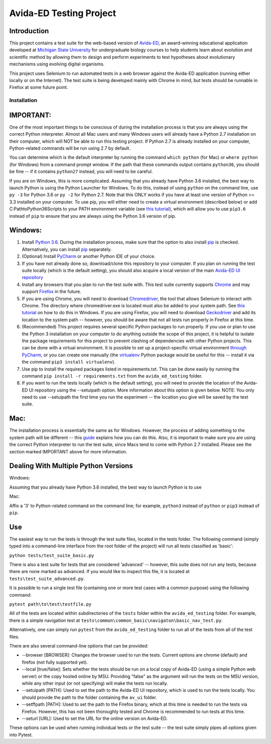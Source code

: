 ========================
Avida-ED Testing Project
========================

Introduction
------------
This project contains a test suite for the web-based version of Avida-ED_, an award-winning educational application developed at `Michigan State University`_ for undergraduate biology courses to help students learn about evolution and scientific method by allowing them to design and perform experiments to test hypotheses about evolutionary mechanisms using evolving digital organisms.

.. _Avida-ED: https://avida-ed.msu.edu/
.. _`Michigan State University`: https://msu.edu/

This project uses Selenium to run automated tests in a web browser against the Avida-ED application (running either locally or on the Internet). The test suite is being developed mainly with Chrome in mind, but tests should be runnable in Firefox at some future point.

Installation
============

IMPORTANT:
----------
One of the most important things to be conscious of during the installation process is that you are always using the correct Python interpreter. Almost all Mac users and many Windows users will already have a Python 2.7 installation on their computer, which will NOT be able to run this testing project. If Python 2.7 is already installed on your computer, Python-related commands will be run using 2.7 by default.

You can determine which is the default interpreter by running the command ``which python`` (for Mac) or ``where python`` (for Windows) from a command prompt window. If the path that these commands output contains ``python36``, you should be fine -- if it contains ``python27`` instead, you will need to be careful.

If you are on Windows, this is more complicated. Assuming that you already have Python 3.6 installed, the best way to launch Python is using the Python Launcher for Windows. To do this, instead of using ``python`` on the command line, use ``py -3`` for Python 3.6 or ``py -2`` for Python 2.7. Note that this ONLY works if you have at least one version of Python >= 3.3 installed on your computer. To use pip, you will either need to create a virtual environment (described below) or add C:\Path\to\Python36\Scripts to your PATH environment variable (see `this tutorial`_), which will allow you to use ``pip3.6`` instead of ``pip`` to ensure that you are always using the Python 3.6 version of pip.

Windows:
--------
1. Install `Python 3.6`_. During the installation process, make sure that the option to also install pip_ is checked. Alternatively, you can install pip_ separately.
2. (Optional) Install PyCharm_ or another Python IDE of your choice.
3. If you have not already done so, download/clone this repository to your computer. If you plan on running the test suite locally (which is the default setting), you should also acquire a local version of the main `Avida-ED UI repository`_
4. Install any browsers that you plan to run the test suite with. This test suite currently supports Chrome_ and may support Firefox_ in the future.
5. If you are using Chrome, you will need to download Chromedriver_, the tool that allows Selenium to interact with Chrome. The directory where chromedriver.exe is located must also be added to your system path. See `this tutorial`_ on how to do this in Windows. If you are using Firefox, you will need to download Geckodriver_ and add its location to the system path -- however, you should be aware that not all tests run properly in Firefox at this time.
6. (Recommended) This project requires several specific Python packages to run properly. If you use or plan to use the Python 3 installation on your computer to do anything outside the scope of this project, it is helpful to isolate the package requirements for this project to prevent clashing of dependencies with other Python projects. This can be done with a virtual environment. It is possible to set up a project-specific virtual environment `through PyCharm`_, or you can create one manually (the virtualenv_ Python package would be useful for this -- install it via the command ``pip3 install virtualenv``).
7. Use pip to install the required packages listed in requirements.txt. This can be done easily by running the command ``pip install -r requirements.txt`` from the ``avida_ed_testing`` folder.
8. If you want to run the tests locally (which is the default setting), you will need to provide the location of the Avida-ED UI repository using the --setuipath option. More information about this option is given below. NOTE: You only need to use --setuipath the first time you run the experiment -- the location you give will be saved by the test suite.

Mac:
----

The installation process is essentially the same as for Windows. However, the process of adding something to the system path will be different -- this guide_ explains how you can do this. Also, it is important to make sure you are using the correct Python interpreter to run the test suite, since Macs tend to come with Python 2.7 installed. Please see the section marked IMPORTANT above for more information.

Dealing With Multiple Python Versions
-------------------------------------

Windows:

Assuming that you already have Python 3.6 installed, the best way to launch Python is to use

Mac:

Affix a '3' to Python-related command on the command line; for example, ``python3`` instead of ``python`` or ``pip3`` instead of ``pip``.


Use
----

The easiest way to run the tests is through the test suite files, located in the tests folder. The following command (simply typed into a command-line interface from the root folder of the project) will run all tests classified as 'basic':

``python tests/test_suite_basic.py``

There is also a test suite for tests that are considered 'advanced' -- however, this suite does not run any tests, because there are none marked as advanced. If you would like to inspect this file, it is located at ``tests\test_suite_advanced.py``.

It is possible to run a single test file (containing one or more test cases with a common purpose) using the following command:

``pytest path\to\test\testfile.py``

All of the tests are located within subdirectories of the ``tests`` folder within the ``avida_ed_testing`` folder. For example, there is a simple navigation test at ``tests\common\common_basic\navigaton\basic_nav_test.py``.

Alternatively, one can simply run ``pytest`` from the ``avida_ed_testing`` folder to run all of the tests from all of the test files.

There are also several command-line options that can be provided:

- --browser [BROWSER]\: Changes the browser used to run the tests. Current options are chrome (default) and firefox (not fully supported yet).

- --local [true/false]\: Sets whether the tests should be run on a local copy of Avida-ED (using a simple Python web server) or the copy hosted online by MSU. Providing "false" as the argument will run the tests on the MSU version, while any other input (or not specifying) will make the tests run locally.

- --setuipath [PATH]: Used to set the path to the Avida-ED UI repository, which is used to run the tests locally. You should provide the path to the folder containing the ``av_ui`` folder.

- --setffpath [PATH]: Used to set the path to the Firefox binary, which at this time is needed to run the tests via Firefox. However, this has not been thoroughly tested and Chrome is recommended to run tests at this time.

- --seturl [URL]: Used to set the URL for the online version on Avida-ED.

These options can be used when running individual tests or the test suite -- the test suite simply pipes all options given into Pytest.

.. _`Python 3.6`: https://www.python.org/downloads/
.. _pip: https://pypi.python.org/pypi/pip/
.. _PyCharm: https://www.jetbrains.com/pycharm/
.. _`Avida-ED UI repository`: https://github.com/DBlackwood/av_ui
.. _Chrome: https://www.google.com/intl/en/chrome/browser/desktop/index.html
.. _Firefox: https://www.mozilla.org/en-US/firefox/new/
.. _Geckodriver: https://github.com/mozilla/geckodriver/releases
.. _Chromedriver: https://sites.google.com/a/chromium.org/chromedriver/
.. _`this tutorial`: https://www.java.com/en/download/help/path.xml
.. _virtualenv: http://docs.python-guide.org/en/latest/dev/virtualenvs/
.. _`through PyCharm`: https://www.jetbrains.com/help/pycharm/2017.1/creating-virtual-environment.html
.. _guide: https://www.architectryan.com/2012/10/02/add-to-the-path-on-mac-os-x-mountain-lion/#.Waog9umQxPY
